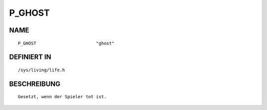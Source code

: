 P_GHOST
=======

NAME
----
::

    P_GHOST                       "ghost"                       

DEFINIERT IN
------------
::

    /sys/living/life.h

BESCHREIBUNG
------------
::

     Gesetzt, wenn der Spieler tot ist.

